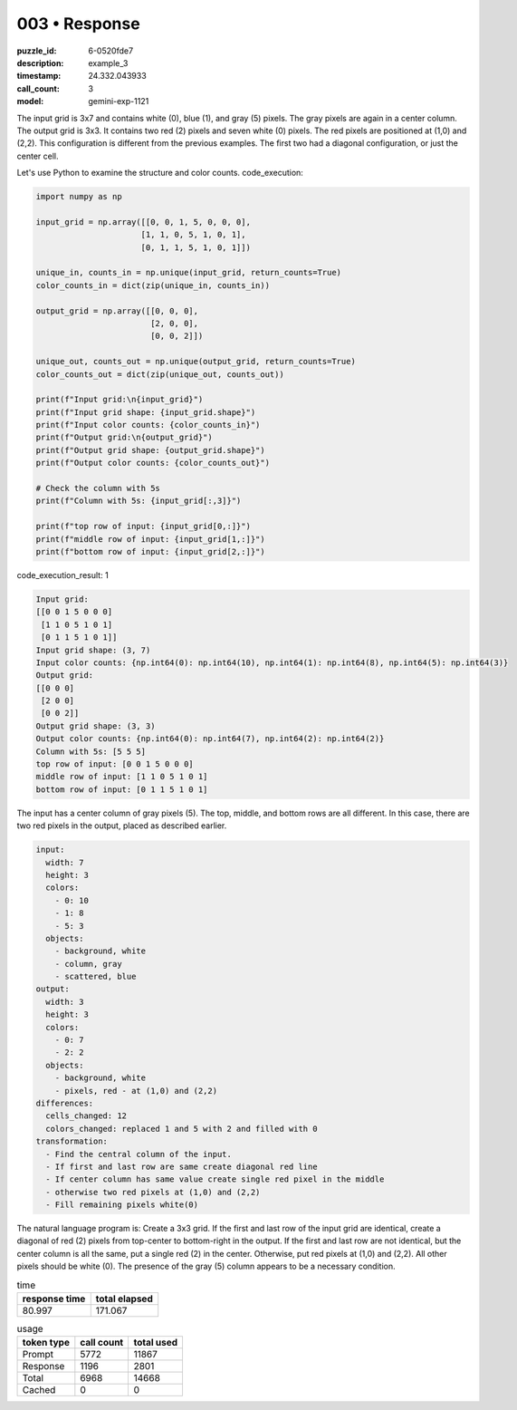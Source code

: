 003 • Response
==============

:puzzle_id: 6-0520fde7
:description: example_3
:timestamp: 24.332.043933
:call_count: 3

:model: gemini-exp-1121






The input grid is 3x7 and contains white (0), blue (1), and gray (5) pixels. The gray pixels are again in a center column. The output grid is 3x3. It contains two red (2) pixels and seven white (0) pixels. The red pixels are positioned at (1,0) and (2,2). This configuration is different from the previous examples. The first two had a diagonal configuration, or just the center cell.

Let's use Python to examine the structure and color counts.
code_execution:

.. code-block:: python

   import numpy as np

   input_grid = np.array([[0, 0, 1, 5, 0, 0, 0],
                         [1, 1, 0, 5, 1, 0, 1],
                         [0, 1, 1, 5, 1, 0, 1]])

   unique_in, counts_in = np.unique(input_grid, return_counts=True)
   color_counts_in = dict(zip(unique_in, counts_in))

   output_grid = np.array([[0, 0, 0],
                           [2, 0, 0],
                           [0, 0, 2]])

   unique_out, counts_out = np.unique(output_grid, return_counts=True)
   color_counts_out = dict(zip(unique_out, counts_out))

   print(f"Input grid:\n{input_grid}")
   print(f"Input grid shape: {input_grid.shape}")
   print(f"Input color counts: {color_counts_in}")
   print(f"Output grid:\n{output_grid}")
   print(f"Output grid shape: {output_grid.shape}")
   print(f"Output color counts: {color_counts_out}")

   # Check the column with 5s
   print(f"Column with 5s: {input_grid[:,3]}")

   print(f"top row of input: {input_grid[0,:]}")
   print(f"middle row of input: {input_grid[1,:]}")
   print(f"bottom row of input: {input_grid[2,:]}")

code_execution_result: 1

.. code-block::

   Input grid:
   [[0 0 1 5 0 0 0]
    [1 1 0 5 1 0 1]
    [0 1 1 5 1 0 1]]
   Input grid shape: (3, 7)
   Input color counts: {np.int64(0): np.int64(10), np.int64(1): np.int64(8), np.int64(5): np.int64(3)}
   Output grid:
   [[0 0 0]
    [2 0 0]
    [0 0 2]]
   Output grid shape: (3, 3)
   Output color counts: {np.int64(0): np.int64(7), np.int64(2): np.int64(2)}
   Column with 5s: [5 5 5]
   top row of input: [0 0 1 5 0 0 0]
   middle row of input: [1 1 0 5 1 0 1]
   bottom row of input: [0 1 1 5 1 0 1]

The input has a center column of gray pixels (5). The top, middle, and bottom rows are all different. In this case, there are two red pixels in the output, placed as described earlier.

.. code-block:: yaml

   input:
     width: 7
     height: 3
     colors:
       - 0: 10
       - 1: 8
       - 5: 3
     objects:
       - background, white
       - column, gray
       - scattered, blue
   output:
     width: 3
     height: 3
     colors:
       - 0: 7
       - 2: 2
     objects:
       - background, white
       - pixels, red - at (1,0) and (2,2)
   differences:
     cells_changed: 12
     colors_changed: replaced 1 and 5 with 2 and filled with 0
   transformation:
     - Find the central column of the input.
     - If first and last row are same create diagonal red line
     - If center column has same value create single red pixel in the middle
     - otherwise two red pixels at (1,0) and (2,2)
     - Fill remaining pixels white(0)

The natural language program is: Create a 3x3 grid. If the first and last row of the input grid are identical, create a diagonal of red (2) pixels from top-center to bottom-right in the output. If the first and last row are not identical, but the center column is all the same, put a single red (2) in the center. Otherwise, put red pixels at (1,0) and (2,2). All other pixels should be white (0). The presence of the gray (5) column appears to be a necessary condition.






.. list-table:: time
   :header-rows: 1

   * - response time
     - total elapsed
   * - 80.997 
     - 171.067 



.. list-table:: usage
   :header-rows: 1

   * - token type
     - call count
     - total used

   * - Prompt 
     - 5772 
     - 11867 

   * - Response 
     - 1196 
     - 2801 

   * - Total 
     - 6968 
     - 14668 

   * - Cached 
     - 0 
     - 0 



.. seealso::

   - :doc:`003-history`
   - :doc:`003-response`
